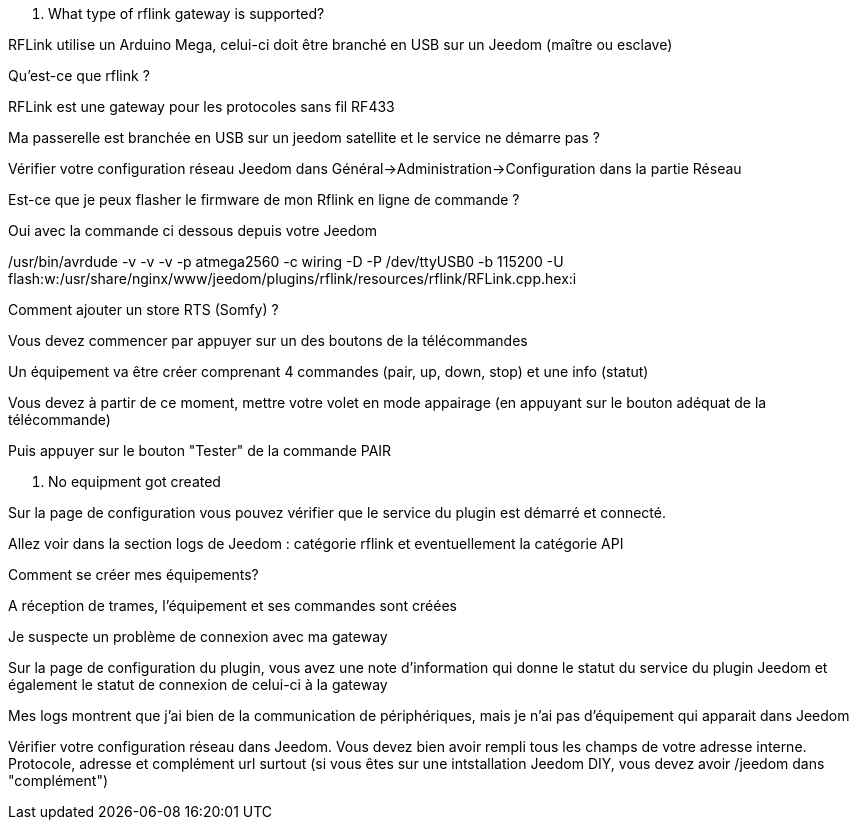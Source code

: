 [panel,primary]
. What type of rflink gateway is supported?
--
RFLink utilise un Arduino Mega, celui-ci doit être branché en USB sur un Jeedom (maître ou esclave)

--

[panel,primary]
.Qu'est-ce que rflink ?
--
RFLink est une gateway pour les protocoles sans fil RF433

--

[panel,primary]
.Ma passerelle est branchée en USB sur un jeedom satellite et le service ne démarre pas ?
--
Vérifier votre configuration réseau Jeedom dans Général->Administration->Configuration dans la partie Réseau
--

[panel,primary]
.Est-ce que je peux flasher le firmware de mon Rflink en ligne de commande ?
--
Oui avec la commande ci dessous depuis votre Jeedom

/usr/bin/avrdude -v -v -v -p atmega2560 -c wiring -D -P /dev/ttyUSB0 -b 115200 -U flash:w:/usr/share/nginx/www/jeedom/plugins/rflink/resources/rflink/RFLink.cpp.hex:i
--

[panel,primary]
.Comment ajouter un store RTS (Somfy) ?
--
Vous devez commencer par appuyer sur un des boutons de la télécommandes

Un équipement va être créer comprenant 4 commandes (pair, up, down, stop) et une info (statut)

Vous devez à partir de ce moment, mettre votre volet en mode appairage (en appuyant sur le bouton adéquat de la télécommande)

Puis appuyer sur le bouton "Tester" de la commande PAIR
--

[panel,danger]
. No equipment got created
--
Sur la page de configuration vous pouvez vérifier que le service du plugin est démarré et connecté.

Allez voir dans la section logs de Jeedom : catégorie rflink et eventuellement la catégorie API
--

[panel,danger]
.Comment se créer mes équipements?
--
A réception de trames, l'équipement et ses commandes sont créées
--

[panel,danger]
.Je suspecte un problème de connexion avec ma gateway
--
Sur la page de configuration du plugin, vous avez une note d'information qui donne le statut du service du plugin Jeedom et également le statut de connexion de celui-ci à la gateway
--

[panel,danger]
.Mes logs montrent que j'ai bien de la communication de périphériques, mais je n'ai pas d'équipement qui apparait dans Jeedom
--
Vérifier votre configuration réseau dans Jeedom. Vous devez bien avoir rempli tous les champs de votre adresse interne. Protocole, adresse et complément url surtout (si vous êtes sur une intstallation Jeedom DIY, vous devez avoir /jeedom dans "complément")
--